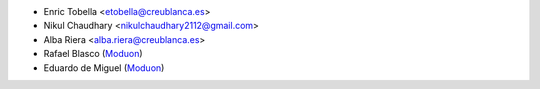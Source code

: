 * Enric Tobella <etobella@creublanca.es>
* Nikul Chaudhary <nikulchaudhary2112@gmail.com>
* Alba Riera <alba.riera@creublanca.es>
* Rafael Blasco (`Moduon <https://www.moduon.team/>`__)
* Eduardo de Miguel (`Moduon <https://www.moduon.team/>`__)
